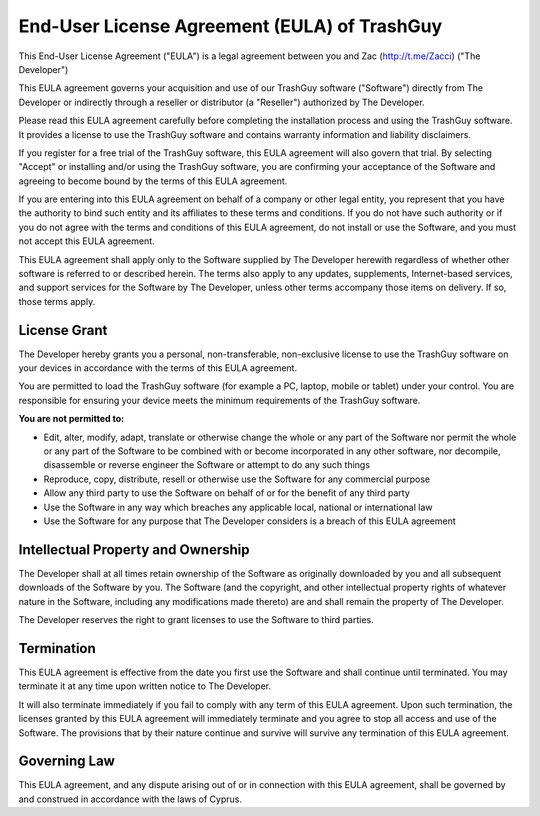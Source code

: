 End-User License Agreement (EULA) of TrashGuy
=============================================

This End-User License Agreement ("EULA") is a legal agreement between you and Zac (http://t.me/Zacci) ("The Developer")

This EULA agreement governs your acquisition and use of our TrashGuy software ("Software") directly from The Developer or indirectly through a reseller or distributor (a "Reseller") authorized by The Developer.

Please read this EULA agreement carefully before completing the installation process and using the TrashGuy software. It provides a license to use the TrashGuy software and contains warranty information and liability disclaimers.

If you register for a free trial of the TrashGuy software, this EULA agreement will also govern that trial. By selecting "Accept" or installing and/or using the TrashGuy software, you are confirming your acceptance of the Software and agreeing to become bound by the terms of this EULA agreement.

If you are entering into this EULA agreement on behalf of a company or other legal entity, you represent that you have the authority to bind such entity and its affiliates to these terms and conditions. If you do not have such authority or if you do not agree with the terms and conditions of this EULA agreement, do not install or use the Software, and you must not accept this EULA agreement.

This EULA agreement shall apply only to the Software supplied by The Developer herewith regardless of whether other software is referred to or described herein. The terms also apply to any updates, supplements, Internet-based services, and support services for the Software by The Developer, unless other terms accompany those items on delivery. If so, those terms apply.

License Grant
-------------

The Developer hereby grants you a personal, non-transferable, non-exclusive license to use the TrashGuy software on your devices in accordance with the terms of this EULA agreement.

You are permitted to load the TrashGuy software (for example a PC, laptop, mobile or tablet) under your control. You are responsible for ensuring your device meets the minimum requirements of the TrashGuy software.

**You are not permitted to:**

- Edit, alter, modify, adapt, translate or otherwise change the whole or any part of the Software nor permit the whole or any part of the Software to be combined with or become incorporated in any other software, nor decompile, disassemble or reverse engineer the Software or attempt to do any such things

- Reproduce, copy, distribute, resell or otherwise use the Software for any commercial purpose

- Allow any third party to use the Software on behalf of or for the benefit of any third party

- Use the Software in any way which breaches any applicable local, national or international law

- Use the Software for any purpose that The Developer considers is a breach of this EULA agreement


Intellectual Property and Ownership
-----------------------------------

The Developer shall at all times retain ownership of the Software as originally downloaded by you and all subsequent downloads of the Software by you. The Software (and the copyright, and other intellectual property rights of whatever nature in the Software, including any modifications made thereto) are and shall remain the property of The Developer.

The Developer reserves the right to grant licenses to use the Software to third parties.

Termination
-----------

This EULA agreement is effective from the date you first use the Software and shall continue until terminated. You may terminate it at any time upon written notice to The Developer.

It will also terminate immediately if you fail to comply with any term of this EULA agreement. Upon such termination, the licenses granted by this EULA agreement will immediately terminate and you agree to stop all access and use of the Software. The provisions that by their nature continue and survive will survive any termination of this EULA agreement.

Governing Law
-------------

This EULA agreement, and any dispute arising out of or in connection with this EULA agreement, shall be governed by and construed in accordance with the laws of Cyprus.